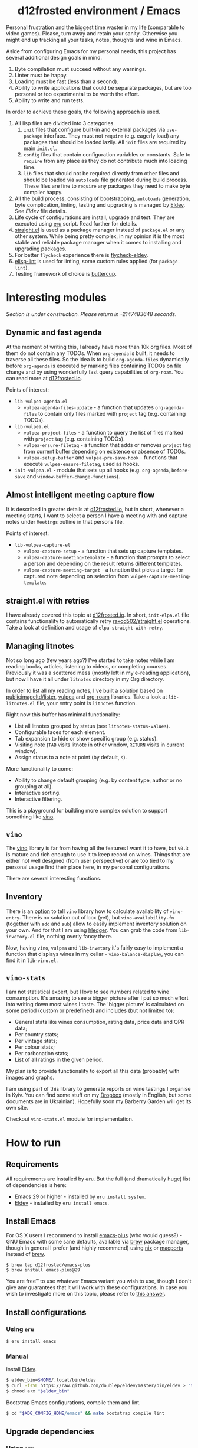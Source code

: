 #+begin_html
<h1 align="center">d12frosted environment / Emacs</h1>
<p align="center">
  <a href="https://github.com/d12frosted/environment/actions?query=workflow%3AEmacs">
    <img src="https://github.com/d12frosted/environment/workflows/Emacs/badge.svg" alt="Emacs Status Badge">
  </a>
</p>
#+end_html

Personal frustration and the biggest time waster in my life (comparable to video
games). Please, turn away and retain your sanity. Otherwise you might end up
tracking all your tasks, notes, thoughts and wine in Emacs.

Aside from configuring Emacs for my personal needs, this project has several
additional design goals in mind.

1. Byte compilation must succeed without any warnings.
2. Linter must be happy.
3. Loading must be fast (less than a second).
4. Ability to write applications that could be separate packages, but are too
   personal or too experimental to be worth the effort.
6. Ability to write and run tests.

In order to achieve these goals, the following approach is used.

1. All lisp files are divided into 3 categories.
   1. =init= files that configure built-in and external packages via
      =use-package= interface. They must not =require= (e.g. eagerly load) any
      packages that should be loaded lazily. All =init= files are required by
      main =init.el=.
   2. =config= files that contain configuration variables or constants. Safe to
      =require= from any place as they do not contribute much into loading time.
   3. =lib= files that should not be required directly from other files and
      should be loaded via =autoloads= file generated during build process.
      These files are fine to =require= any packages they need to make byte
      compiler happy.
2. All the build process, consisting of bootstrapping, =autoloads= generation,
   byte complication, linting, testing and upgrading is managed by [[https://github.com/doublep/eldev/][Eldev]]. See
   [[Eldev][Eldev]] file details.
3. Life cycle of configurations are install, upgrade and test. They are executed
   using [[../eru.sh][eru]] script. Read further for details.
4. [[https://github.com/raxod502/straight.el/][straight.el]] is used as a package manager instead of =package.el= or any other
   system. While being pretty complex, in my opinion it is the most stable and
   reliable package manager when it comes to installing and upgrading packages.
5. For better =flycheck= experience there is [[https://github.com/flycheck/flycheck-eldev][flycheck-eldev]].
6. [[https://github.com/gonewest818/elisp-lint][elisp-lint]] is used for linting, some custom rules applied (for
   =package-lint=).
7. Testing framework of choice is [[https://github.com/jorgenschaefer/emacs-buttercup][buttercup]].

* Interesting modules

/Section is under construction. Please return in -2147483648 seconds./

** Dynamic and fast agenda

At the moment of writing this, I already have more than 10k org files. Most of
them do not contain any TODOs. When =org-agenda= is built, it needs to traverse
all these files. So the idea is to build =org-agenda-files= dynamically before
=org-agenda= is executed by marking files containing TODOs on file change and by
using wonderfully fast query capabilities of =org-roam=. You can read more at
[[https://d12frosted.io/posts/2021-01-16-task-management-with-roam-vol5.html][d12frosted.io]].

Points of interest:

- =lib-vulpea-agenda.el=
  - =vulpea-agenda-files-update= - a function that updates =org-agenda-files= to
    contain only files marked with =project= tag (e.g. containing TODOs).
- =lib-vulpea.el=
  - =vulpea-project-files= - a function to query the list of files marked with
    =project= tag (e.g. containing TODOs).
  - =vulpea-ensure-filetag= - a function that adds or removes =project= tag from
    current buffer depending on existence or absence of TODOs.
  - =vulpea-setup-buffer= and =vulpea-pre-save-hook= - functions that execute
    =vulpea-ensure-filetag=, used as hooks.
- =init-vulpea.el= - module that sets up all hooks (e.g. =org-agenda=,
  =before-save= and =window-buffer-change-functions=).

** Almost intelligent meeting capture flow

It is described in greater details at [[https://d12frosted.io/posts/2021-05-21-task-management-with-roam-vol7.html][d12frosted.io]], but in short, whenever a
meeting starts, I want to select a person I have a meeting with and capture
notes under =Meetings= outline in that persons file.

Points of interest:

- =lib-vulpea-capture-el=
  - =vulpea-capture-setup= - a function that sets up capture templates.
  - =vulpea-capture-meeting-template= - a function that prompts to select a
    person and depending on the result returns different templates.
  - =vulpea-capture-meeting-target= - a function that picks a target for
    captured note depending on selection from =vulpea-capture-meeting-template=.

** straight.el with retries

I have already covered this topic at [[https://d12frosted.io/posts/2021-04-08-straight-el-retries.html][d12frosted.io]]. In short, =init-elpa.el=
file contains functionality to automatically retry [[https://github.com/raxod502/straight.el/][raxod502/straight.el]]
operations. Take a look at definition and usage of =elpa-straight-with-retry=.

** Managing litnotes

#+begin_html
<p align="center">
  <img src="images/litnotes-1.png" width="48%"/>
  <img src="images/litnotes-2.png" width="48%"/>
</p>
#+end_html

Not so long ago (few years ago?) I've started to take notes while I am reading books, articles, listening to videos, or completing courses. Previously it was a scattered mess (mostly left in my e-reading application), but now I have it all under =litnotes= directory in my Org directory.

In order to list all my reading notes, I've built a solution based on [[https://github.com/publicimageltd/lister][publicimageltd/lister]], [[https://github.com/d12frosted/vulpea][vulpea]] and [[https://github.com/org-roam/org-roam/][org-roam]] libraries. Take a look at =lib-litnotes.el= file, your entry point is =litnotes= function.

Right now this buffer has minimal functionality:

- List all litnotes grouped by status (see =litnotes-status-values=).
- Configurable faces for each element.
- Tab expansion to hide or show specific group (e.g. status).
- Visiting note (=TAB= visits litnote in other window, =RETURN= visits in current window).
- Assign status to a note at point (by default, =s=).

More functionality to come:

- Ability to change default grouping (e.g. by content type, author or no grouping at all).
- Interactive sorting.
- Interactive filtering.

This is a playground for building more complex solution to support something like [[https://github.com/d12frosted/vino][vino]].

** =vino=

The [[https://github.com/d12frosted/vino][vino]] library is far from having all the features I want it to have, but =v0.3= is mature and rich enough to use it to keep record on wines. Things that are either not well designed (from user perspective) or are too tied to my personal usage find their place here, in my personal configurations.

There are several interesting functions.

** Inventory

#+begin_html
<p align="center">
  <img src="images/vino-inventory.png" width="50%"/>
</p>
#+end_html

There is an [[https://github.com/d12frosted/vino/#configuration][option]] to tell =vino= library how to calculate availability of =vino-entry=. There is no solution out of box (yet), but =vino-availability-fn= (together with =add= and =sub=) allow to easily implement inventory solution on your own. And for that I am using [[https://hledger.org][hledger]]. You can grab the code from =lib-invetory.el= file, nothing overly fancy there.

Now, having =vino=, =vulpea= and =lib-invetory= it's fairly easy to implement a function that displays wines in my cellar - =vino-balance-display=, you can find it in =lib-vino.el=.

** =vino-stats=

#+begin_html
<p align="center">
  <img src="images/vino-stats.png" width="100%"/>
</p>
#+end_html

I am not statistical expert, but I love to see numbers related to wine consumption. It's amazing to see a bigger picture after I put so much effort into writing down most wines I taste. The 'bigger picture' is calculated on some period (custom or predefined) and includes (but not limited to):

- General stats like wines consumption, rating data, price data and QPR data;
- Per country stats;
- Per vintage stats;
- Per colour stats;
- Per carbonation stats;
- List of all ratings in the given period.

My plan is to provide functionality to export all this data (probably) with images and graphs.

I am using part of this library to generate reports on wine tastings I organise in Kyiv. You can find some stuff on my [[https://www.dropbox.com/sh/k91o9gwjvxwamoy/AAA-z_sM04W2zOACS6Ul0UnIa?dl=0][Dropbox]] (mostly in English, but some documents are in Ukrainian). Hopefully soon my Barberry Garden will get its own site.

Checkout =vino-stats.el= module for implementation.

* How to run

** Requirements

All requirements are installed by =eru=. But the full (and dramatically huge)
list of dependencies is here:

- Emacs 29 or higher - installed by =eru install system=.
- [[https://github.com/doublep/eldev][Eldev]] - installed by =eru install emacs=.

** Install Emacs

For OS X users I recommend to install [[https://github.com/d12frosted/homebrew-emacs-plus][emacs-plus]] (who would guess?) - GNU Emacs
with some sane defaults, available via [[https://brew.sh][brew]] package manager, though in general I
prefer (and highly recommend) using [[https://nixos.org/][nix]] or [[https://www.macports.org/][macports]] instead of [[https://brew.sh][brew]].

#+BEGIN_SRC
$ brew tap d12frosted/emacs-plus
$ brew install emacs-plus@29
#+END_SRC

You are free™ to use whatever Emacs variant you wish to use, though I don't give
any guarantees that it will work with these configurations. In case you wish to
investigate more on this topic, please refer to [[http://emacs.stackexchange.com/a/274/5161][this answer]].

** Install configurations

*** Using =eru=
:PROPERTIES:
:ID:                     e6695e2e-c47e-4e4f-8064-3f36ddc6cca0
:END:

#+begin_src bash
$ eru install emacs
#+end_src

*** Manual
:PROPERTIES:
:ID:                     92685c2c-099b-4d03-aabb-458ad6041f4a
:END:

Install [[https://github.com/doublep/eldev][Eldev]].

#+begin_src bash
  $ eldev_bin=$HOME/.local/bin/eldev
  $ curl -fsSL https://raw.github.com/doublep/eldev/master/bin/eldev > "$eldev_bin"
  $ chmod a+x "$eldev_bin"
#+end_src

Bootstrap Emacs configurations, compile them and lint.

#+begin_src bash
  $ cd "$XDG_CONFIG_HOME/emacs" && make bootstrap compile lint
#+end_src

** Upgrade dependencies

*** Using =eru=
:PROPERTIES:
:ID:                     2e3561bd-5c86-49e5-9362-60b35baf4e38
:END:

#+begin_src bash
  $ eru upgrade emacs
#+end_src

*** Manual
:PROPERTIES:
:ID:                     5324beaf-a155-40ec-b905-800331ac0be9
:END:

#+begin_src bash
  $ cd "$XDG_CONFIG_HOME/emacs" && make upgrade compile lint
#+end_src

** Run tests

*** Using =eru=
:PROPERTIES:
:ID:                     8f02e45c-4718-4c14-94fd-6f5081763ce2
:END:

#+begin_src bash
  $ eru test emacs
#+end_src

*** Manual
:PROPERTIES:
:ID:                     7796b84e-2977-4298-a9c8-eb9271db98b6
:END:

#+begin_src bash
  $ cd "$XDG_CONFIG_HOME/emacs" && make test
#+end_src
